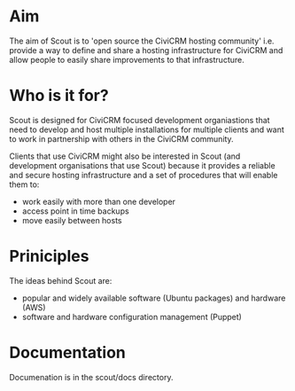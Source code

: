 * Aim

The aim of Scout is to 'open source the CiviCRM hosting community' i.e. provide a way to define and share a hosting infrastructure for CiviCRM and allow people to easily share improvements to that infrastructure.

* Who is it for?

Scout is designed for CiviCRM focused development organiastions that need to develop and host multiple installations for multiple clients and want to work in partnership with others in the CiviCRM community.

Clients that use CiviCRM might also be interested in Scout (and development organisations that use Scout) because it provides a reliable and secure hosting infrastructure and a set of procedures that will enable them to:

- work easily with more than one developer
- access point in time backups
- move easily between hosts
 
* Priniciples

The ideas behind Scout are:

- popular and widely available software (Ubuntu packages) and hardware (AWS)
- software and hardware configuration management (Puppet)

* Documentation

Documenation is in the scout/docs directory.

